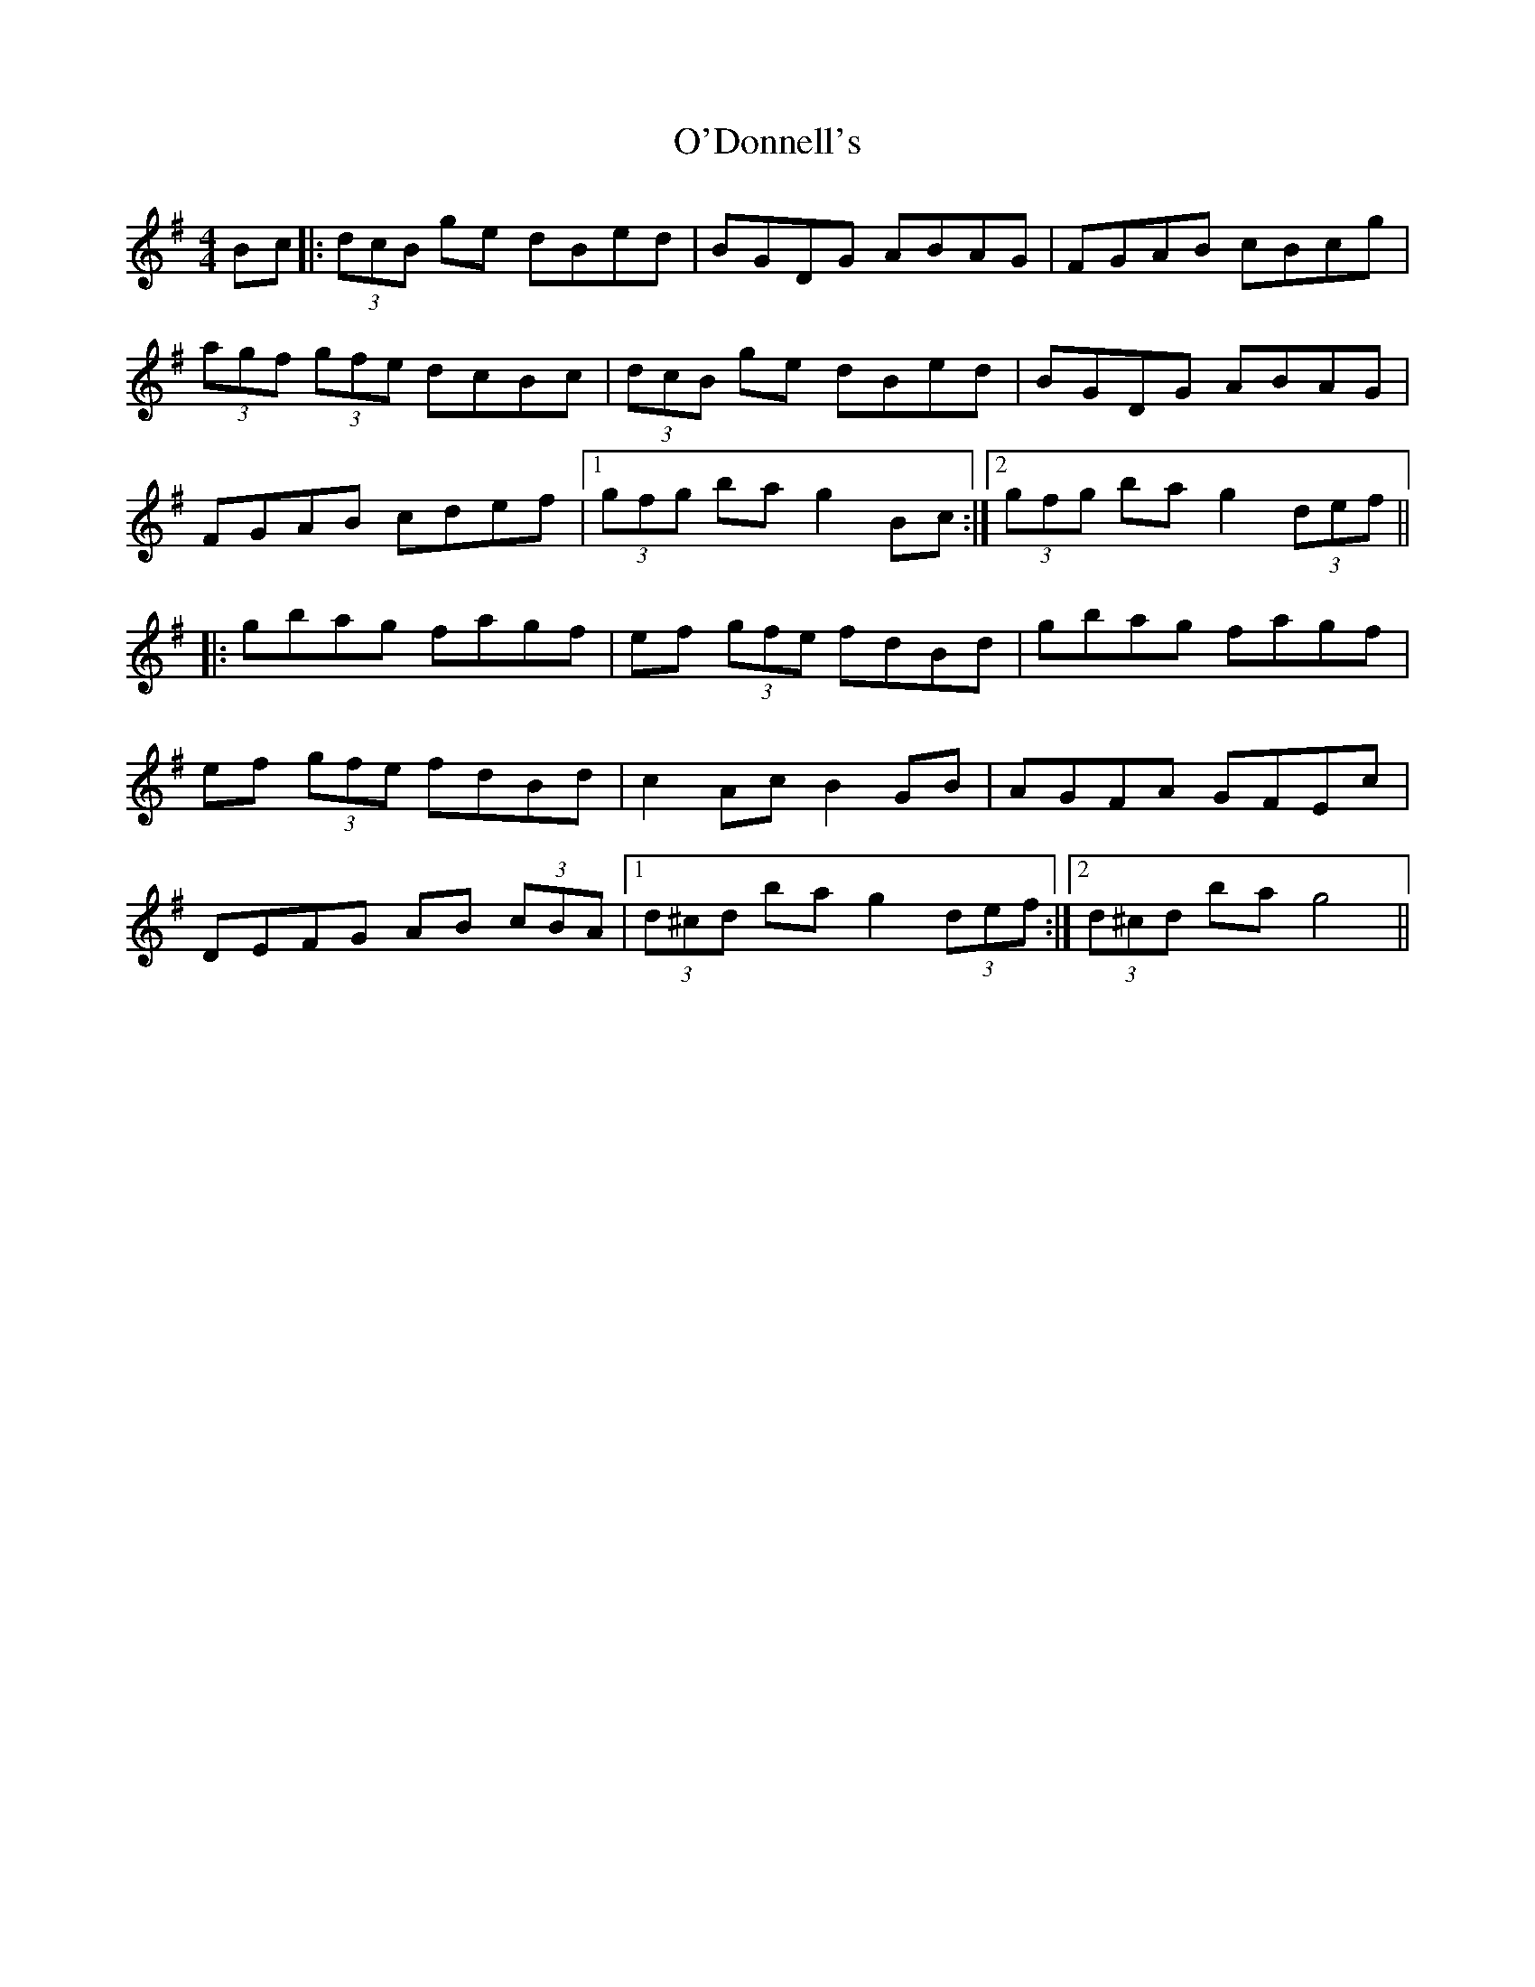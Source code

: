 X: 29846
T: O'Donnell's
R: hornpipe
M: 4/4
K: Gmajor
Bc|:(3dcB ge dBed|BGDG ABAG|FGAB cBcg|
(3agf (3gfe dcBc|(3dcB ge dBed|BGDG ABAG|
FGAB cdef|1 (3gfg ba g2 Bc:|2 (3gfg ba g2 (3def||
|:gbag fagf|ef (3gfe fdBd|gbag fagf|
ef (3gfe fdBd|c2 Ac B2 GB|AGFA GFEc|
DEFG AB (3cBA|1 (3d^cd ba g2 (3def:|2 (3d^cd ba g4||

